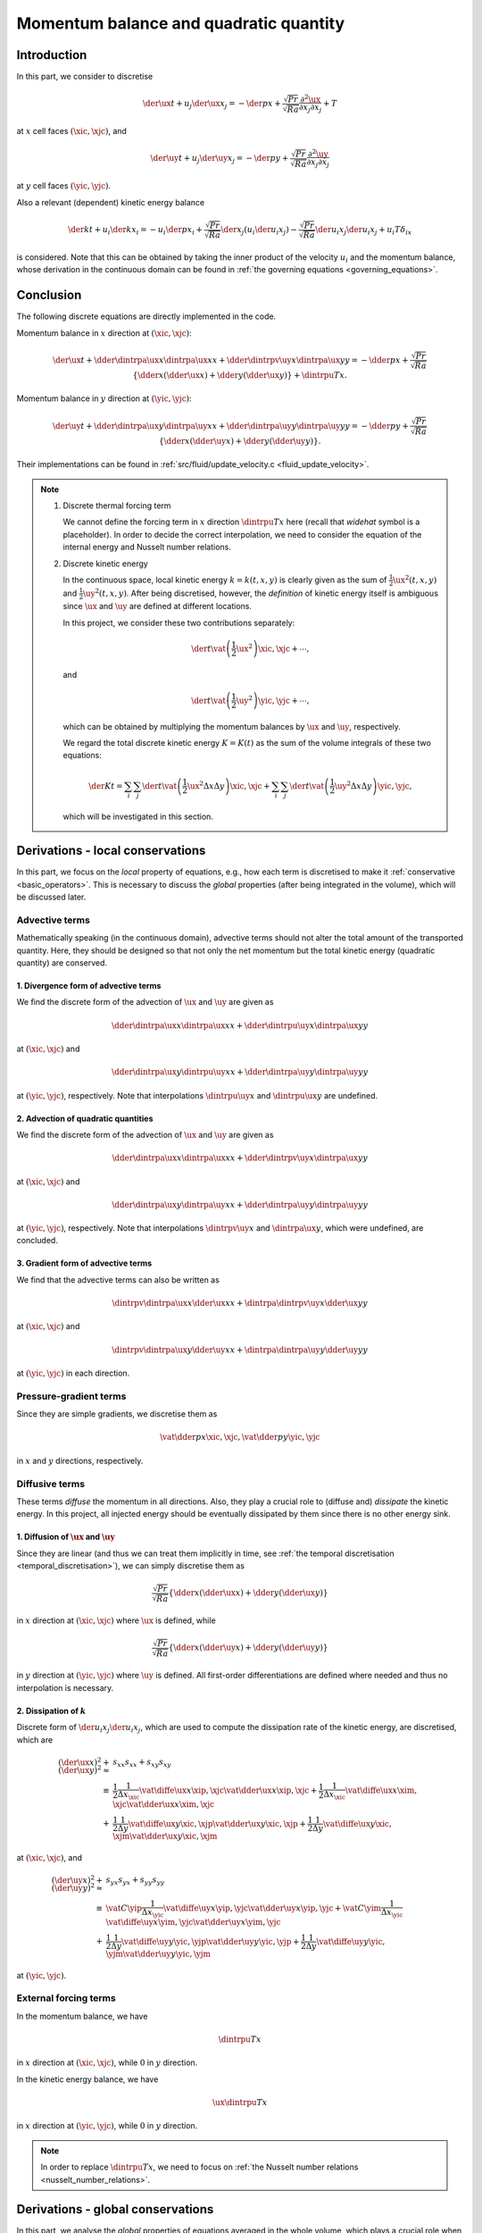 
.. _momentum_balance:

#######################################
Momentum balance and quadratic quantity
#######################################

************
Introduction
************

In this part, we consider to discretise

.. math::
   \der{\ux}{t}
   +
   u_j \der{\ux}{x_j}
   =
   -\der{p}{x}
   +
   \frac{\sqrt{Pr}}{\sqrt{Ra}} \frac{\partial^2 \ux}{\partial x_j \partial x_j}
   +
   T

at :math:`x` cell faces :math:`\left( \xic, \xjc \right)`, and

.. math::
   \der{\uy}{t}
   +
   u_j \der{\uy}{x_j}
   =
   -\der{p}{y}
   +
   \frac{\sqrt{Pr}}{\sqrt{Ra}} \frac{\partial^2 \uy}{\partial x_j \partial x_j}

at :math:`y` cell faces :math:`\left( \yic, \yjc \right)`.

Also a relevant (dependent) kinetic energy balance

.. math::
   \der{k}{t}
   +
   u_i \der{k}{x_i}
   =
   -u_i \der{p}{x_i}
   + \frac{\sqrt{Pr}}{\sqrt{Ra}} \der{}{x_j} \left( u_i \der{u_i}{x_j} \right)
   - \frac{\sqrt{Pr}}{\sqrt{Ra}} \der{u_i}{x_j} \der{u_i}{x_j}
   + u_i T \delta_{ix}

is considered.
Note that this can be obtained by taking the inner product of the velocity :math:`u_i` and the momentum balance, whose derivation in the continuous domain can be found in :ref:`the governing equations <governing_equations>`.

**********
Conclusion
**********

The following discrete equations are directly implemented in the code.

Momentum balance in :math:`x` direction at :math:`\left( \xic, \xjc \right)`:

.. math::
   \der{\ux}{t}
   +
   \dder{
      \dintrpa{\ux}{x}
      \dintrpa{\ux}{x}
   }{x}
   +
   \dder{
      \dintrpv{\uy}{x}
      \dintrpa{\ux}{y}
   }{y}
   =
   -\dder{p}{x}
   +
   \frac{\sqrt{Pr}}{\sqrt{Ra}} \left\{
      \dder{}{x} \left( \dder{\ux}{x} \right)
      +
      \dder{}{y} \left( \dder{\ux}{y} \right)
   \right\}
   +
   \dintrpu{T}{x}.

Momentum balance in :math:`y` direction at :math:`\left( \yic, \yjc \right)`:

.. math::
   \der{\uy}{t}
   +
   \dder{
      \dintrpa{\ux}{y}
      \dintrpa{\uy}{x}
   }{x}
   +
   \dder{
      \dintrpa{\uy}{y}
      \dintrpa{\uy}{y}
   }{y}
   =
   -\dder{p}{y}
   +
   \frac{\sqrt{Pr}}{\sqrt{Ra}} \left\{
      \dder{}{x} \left( \dder{\uy}{x} \right)
      +
      \dder{}{y} \left( \dder{\uy}{y} \right)
   \right\}.

Their implementations can be found in :ref:`src/fluid/update_velocity.c <fluid_update_velocity>`.

.. note::

   #. Discrete thermal forcing term

      We cannot define the forcing term in :math:`x` direction :math:`\dintrpu{T}{x}` here (recall that *widehat* symbol is a placeholder).
      In order to decide the correct interpolation, we need to consider the equation of the internal energy and Nusselt number relations.

   #. Discrete kinetic energy

      In the continuous space, local kinetic energy :math:`k = k \left( t, x, y \right)` is clearly given as the sum of :math:`\frac{1}{2} \ux^2 \left( t, x, y \right)` and :math:`\frac{1}{2} \uy^2 \left( t, x, y \right)`.
      After being discretised, however, the *definition* of kinetic energy itself is ambiguous since :math:`\ux` and :math:`\uy` are defined at different locations.

      In this project, we consider these two contributions separately:

      .. math::
         \der{}{t} \vat{
            \left( \frac{1}{2} \ux^2 \right)
         }{\xic, \xjc} + \cdots,

      and

      .. math::
         \der{}{t} \vat{
            \left( \frac{1}{2} \uy^2 \right)
         }{\yic, \yjc} + \cdots,

      which can be obtained by multiplying the momentum balances by :math:`\ux` and :math:`\uy`, respectively.

      We regard the total discrete kinetic energy :math:`K = K \left( t \right)` as the sum of the volume integrals of these two equations:

      .. math::
         \der{K}{t}
         =
         \sum_{i} \sum_{j} \der{}{t} \vat{
            \left(
               \frac{1}{2} \ux^2
               \Delta x \Delta y
            \right)
         }{\xic, \xjc}
         +
         \sum_{i} \sum_{j} \der{}{t} \vat{
            \left(
               \frac{1}{2} \uy^2
               \Delta x \Delta y
            \right)
         }{\yic, \yjc},

      which will be investigated in this section.

*********************************
Derivations - local conservations
*********************************

In this part, we focus on the *local* property of equations, e.g., how each term is discretised to make it :ref:`conservative <basic_operators>`.
This is necessary to discuss the *global* properties (after being integrated in the volume), which will be discussed later.

'''''''''''''''
Advective terms
'''''''''''''''

Mathematically speaking (in the continuous domain), advective terms should not alter the total amount of the transported quantity.
Here, they should be designed so that not only the net momentum but the total kinetic energy (quadratic quantity) are conserved.

~~~~~~~~~~~~~~~~~~~~~~~~~~~~~~~~~~~~~
1. Divergence form of advective terms
~~~~~~~~~~~~~~~~~~~~~~~~~~~~~~~~~~~~~

We find the discrete form of the advection of :math:`\ux` and :math:`\uy` are given as

.. math::
   \dder{
      \dintrpa{\ux}{x}
      \dintrpa{\ux}{x}
   }{x}
   +
   \dder{
      \dintrpu{\uy}{x}
      \dintrpa{\ux}{y}
   }{y}

at :math:`\left( \xic, \xjc \right)` and

.. math::
   \dder{
      \dintrpa{\ux}{y}
      \dintrpu{\uy}{x}
   }{x}
   +
   \dder{
      \dintrpa{\uy}{y}
      \dintrpa{\uy}{y}
   }{y}

at :math:`\left( \yic, \yjc \right)`, respectively.
Note that interpolations :math:`\dintrpu{\uy}{x}` and :math:`\dintrpu{\ux}{y}` are undefined.

.. details:: Derivations

   We first focus on the advective terms in the momentum balance

   .. math::
      u_j \der{u_i}{x_j},

   which is called as the *gradient form*.
   Obviously this is not in :ref:`a conservative form <mass_balance_and_pressure_equation>` since this is not written as :math:`\partial / \partial x_i`.
   In order to visually understand that this term really conserves momentum, we use

   .. math::
      u_j \der{u_i}{x_j}
      +
      u_i \der{u_j}{x_j}
      =
      \der{u_j u_i}{x_j}.

   Note that the second term in the left-hand-side is the incompressibility constraint weighted by :math:`\ux`.
   Thus, when the incompressibility constraint is satisfied, the advective term can be written in a conservative form, which is named as the *divergence form*.

   Since they are inherently momentum-conservative, we discretise this form instead of the gradient form, giving

   .. math::
      \dder{
         \dintrpu{\ux}{x}
         \dintrpu{\ux}{x}
      }{x}
      +
      \dder{
         \dintrpu{\uy}{x}
         \dintrpu{\ux}{y}
      }{y}

   at :math:`\left( \xic, \xjc \right)` and

   .. math::
      \dder{
         \dintrpu{\ux}{y}
         \dintrpu{\uy}{x}
      }{x}
      +
      \dder{
         \dintrpu{\uy}{y}
         \dintrpu{\uy}{y}
      }{y}

   at :math:`\left( \yic, \yjc \right)`, which are discretely-conservative.

   .. note::

      There are two possibilities to write :math:`\ux \ux`.

      #. :math:`\dintrpu{\left( \ux \right)^2}{x}`, interpolated after squared.

      #. :math:`\left( \dintrpu{\ux}{x} \right)^2 = \dintrpu{\ux}{x} \dintrpu{\ux}{x}`, squared after interpolated.

      We take the second option since it is consistent with the other direction :math:`\dintrpu{\uy}{x} \dintrpu{\ux}{y}`.

   Placeholders :math:`\dintrpu{q}{x}` and :math:`\dintrpu{q}{y}` can be partially replaced by arithmetic averages :math:`\dintrpa{q}{x}` and :math:`\dintrpa{q}{y}` since cell center locates in the middle of the surrounding two cell faces.
   This partially reveals the advective terms

   .. math::
      \dder{
         \dintrpa{\ux}{x}
         \dintrpa{\ux}{x}
      }{x}
      +
      \dder{
         \dintrpu{\uy}{x}
         \dintrpa{\ux}{y}
      }{y}

   at :math:`\left( \xic, \xjc \right)` and

   .. math::
      \dder{
         \dintrpa{\ux}{y}
         \dintrpu{\uy}{x}
      }{x}
      +
      \dder{
         \dintrpa{\uy}{y}
         \dintrpa{\uy}{y}
      }{y}

   at :math:`\left( \yic, \yjc \right)`.

   As can be seen, two unknown interpolations are remained, which will be resolved by investigating the conservation property of the discrete kinetic energy (quadratic quantities) in the next section.

~~~~~~~~~~~~~~~~~~~~~~~~~~~~~~~~~~~~
2. Advection of quadratic quantities
~~~~~~~~~~~~~~~~~~~~~~~~~~~~~~~~~~~~

We find the discrete form of the advection of :math:`\ux` and :math:`\uy` are given as

.. math::
   \dder{
      \dintrpa{\ux}{x}
      \dintrpa{\ux}{x}
   }{x}
   +
   \dder{
      \dintrpv{\uy}{x}
      \dintrpa{\ux}{y}
   }{y}

at :math:`\left( \xic, \xjc \right)` and

.. math::
   \dder{
      \dintrpa{\ux}{y}
      \dintrpa{\uy}{x}
   }{x}
   +
   \dder{
      \dintrpa{\uy}{y}
      \dintrpa{\uy}{y}
   }{y}

at :math:`\left( \yic, \yjc \right)`, respectively.
Note that interpolations :math:`\dintrpv{\uy}{x}` and :math:`\dintrpa{\ux}{y}`, which were undefined, are concluded.

.. details:: Derivations

   In the continuous domain, the advection of kinetic energy is obtained by taking the inner product of the velocity and the momentum advection.
   Here we consider the counterpart in the discrete domain.

   In :math:`x` direction, at :math:`\left( \xic, \xjc \right)` where :math:`\ux` is defined, we have

   .. math::
      \ux \left(
         \dder{
            \dintrpa{\ux}{x}
            \dintrpa{\ux}{x}
         }{x}
         +
         \dder{
            \dintrpu{\uy}{x}
            \dintrpa{\ux}{y}
         }{y}
      \right).

   The first term leads

   .. math::
      & \vat{\ux}{\xic, \xjc}
      \frac{
         \vat{
            \dintrpa{\ux}{x}
         }{\xip, \xjc}
         \frac{
            \vat{\ux}{\xipp, \xjc}
            +
            \vat{\ux}{\xic , \xjc}
         }{2}
         -
         \vat{
            \dintrpa{\ux}{x}
         }{\xim, \xjc}
         \frac{
            \vat{\ux}{\xic , \xjc}
            +
            \vat{\ux}{\ximm, \xjc}
         }{2}
      }{\Delta x_{\xic}} \\
      & =
      \frac{
         \vat{
            \dintrpa{\ux}{x}
         }{\xip, \xjc}
         \frac{
            \vat{\ux}{\xipp, \xjc}
            \vat{\ux}{\xic,  \xjc}
         }{2}
         -
         \vat{
            \dintrpa{\ux}{x}
         }{\xim, \xjc}
         \frac{
            \vat{\ux}{\xic,  \xjc}
            \vat{\ux}{\ximm, \xjc}
         }{2}
      }{\Delta x_{\xic}}
      +
      \frac{
         \vat{\ux^2}{\xic, \xjc}
      }{2}
      \frac{
         \vat{
            \dintrpa{\ux}{x}
         }{\xip, \xjc}
         -
         \vat{
            \dintrpa{\ux}{x}
         }{\xim, \xjc}
      }{\Delta x_{\xic}} \\
      & = \dder{
         \dintrpa{\ux}{x}
         q_{xx}
      }{x}
      +
      \frac{
         \vat{\ux^2}{\xic, \xjc}
      }{2}
      \frac{
         \vat{
            \dintrpa{\ux}{x}
         }{\xip, \xjc}
         -
         \vat{
            \dintrpa{\ux}{x}
         }{\xim, \xjc}
      }{\Delta x_{\xic}},

   while the second term leads

   .. math::
      & \vat{\ux}{\xic, \xjc}
      \frac{
         \vat{
            \dintrpu{\uy}{x}
         }{\xic, \xjp}
         \frac{
            \vat{\ux}{\xic, \xjpp}
            +
            \vat{\ux}{\xic, \xjc }
         }{2}
         -
         \vat{
            \dintrpu{\uy}{x}
         }{\xic, \xjm}
         \frac{
            \vat{\ux}{\xic, \xjc }
            +
            \vat{\ux}{\xic, \xjmm}
         }{2}
      }{\Delta y} \\
      & =
      \frac{
         \vat{
            \dintrpu{\uy}{x}
         }{\xic, \xjp}
         \frac{
            \vat{\uy}{\xic, \xjpp}
            \vat{\uy}{\xic, \xjc }
         }{2}
         -
         \vat{
            \dintrpu{\uy}{x}
         }{\xic, \xjm}
         \frac{
            \vat{\uy}{\xic, \xjc }
            \vat{\uy}{\xic, \xjmm}
         }{2}
      }{\Delta y}
      +
      \frac{
         \vat{\ux^2}{\xic, \xjc}
      }{2}
      \frac{
         \vat{
            \dintrpu{\uy}{x}
         }{\xic, \xjp}
         -
         \vat{
            \dintrpu{\uy}{x}
         }{\xic, \xjm}
      }{\Delta y} \\
      & =
      \dder{
         \dintrpu{\uy}{x}
         q_{xy}
      }{y}
      +
      \frac{
         \vat{\ux^2}{\xic, \xjc}
      }{2}
      \frac{
         \vat{
            \dintrpu{\uy}{x}
         }{\xic, \xjp}
         -
         \vat{
            \dintrpu{\uy}{x}
         }{\xic, \xjm}
      }{\Delta y},

   where :math:`q_{xx}` and :math:`q_{xy}` are quadratic quantities defined as

   .. math::
      \vat{q_{xx}}{\xip, \xjc}
      & \equiv
      \frac{1}{2}
      \vat{\ux}{\xipp, \xjc}
      \vat{\ux}{\xic,  \xjc}, \\
      \vat{q_{xy}}{\xic, \xjp}
      & \equiv
      \frac{1}{2}
      \vat{\ux}{\xic, \xjpp}
      \vat{\ux}{\xic, \xjc }.

   We request the volume integral of the summation of these two terms is conserved.
   The first terms are in conservative forms and thus they satisfy the requirement.
   The residual leads

   .. math::
      \frac{
         \vat{\ux^2}{\xic, \xjc}
      }{2}
      \left(
         \frac{
            \vat{
               \dintrpa{\ux}{x}
            }{\xip, \xjc}
            -
            \vat{
               \dintrpa{\ux}{x}
            }{\xim, \xjc}
         }{\Delta x_{\xic}}
         +
         \frac{
            \vat{
               \dintrpu{\uy}{x}
            }{\xic, \xjp}
            -
            \vat{
               \dintrpu{\uy}{x}
            }{\xic, \xjm}
         }{\Delta y}
      \right),

   which should vanish.

   The first term inside parenthesis can be written as

   .. math::
      \frac{\Delta x_{\xip}}{2 \Delta x_{\xic}} \vat{\dder{\ux}{x}}{\xip, \xjc}
      +
      \frac{\Delta x_{\xim}}{2 \Delta x_{\xic}} \vat{\dder{\ux}{x}}{\xim, \xjc}.

   Although the explicit forms of :math:`\vat{\dintrpu{\uy}{x}}{\xic, \xjp}` and :math:`\vat{\dintrpu{\uy}{x}}{\xic, \xjm}` are unknown, they should be written as linear combinations:

   .. math::
      \vat{\dintrpu{\uy}{x}}{\xic, \cdots}
      =
      \vat{C}{\xip} \vat{\uy}{\xip, \cdots}
      +
      \vat{C}{\xim} \vat{\uy}{\xim, \cdots}.

   By using this relation, the second term inside parenthesis can be written as

   .. math::
      \vat{C}{\xip} \vat{\dder{\uy}{y}}{\xip, \xjc}
      +
      \vat{C}{\xim} \vat{\dder{\uy}{y}}{\xim, \xjc}.

   Thus, we notice

   .. math::
      \vat{C}{\xip}
      & =
      \frac{\Delta x_{\xip}}{2 \Delta x_{\xic}}, \\
      \vat{C}{\xim}
      & =
      \frac{\Delta x_{\xim}}{2 \Delta x_{\xic}},

   with which the term inside the parenthesis vanishes thanks to the incompressibility constraint.

   Similarly, in :math:`y` direction at :math:`\left( \yic, \yjc \right)` where :math:`\uy` is defined, we have

   .. math::
      \uy \left(
         \dder{
            \dintrpa{\ux}{y}
            \dintrpu{\uy}{x}
         }{x}
         +
         \dder{
            \dintrpa{\uy}{y}
            \dintrpa{\uy}{y}
         }{y}
      \right).

   The second term is simply

   .. math::
      \dder{\dintrpa{\uy}{y} q_{yy}}{y}
      +
      \frac{
         \vat{\uy^2}{\yic, \yjc}
      }{2}
      \frac{1}{2} \left(
         \vat{\dder{\uy}{y}}{\yic, \yjp}
         -
         \vat{\dder{\uy}{y}}{\yic, \yjm}
      \right),

   where :math:`q_{yy}` is the quadratic quantity defined as

   .. math::
      \vat{q_{yy}}{\yic, \yjp}
      \equiv
      \frac{1}{2}
      \vat{\uy}{\yic, \yjpp}
      \vat{\uy}{\yic, \yjc }.

   Regarding the first term, we let the coefficients of unknown interpolations as

   .. math::
      \vat{
         \dintrpu{\uy}{x}
      }{\yim, \yjc}
      & \equiv
      \vat{c^-}{\yimm} \vat{\uy}{\yimm}
      +
      \vat{c^-}{\yic } \vat{\uy}{\yic }, \\
      \vat{
         \dintrpu{\uy}{x}
      }{\yip, \yjc}
      & \equiv
      \vat{c^+}{\yic } \vat{\uy}{\yic }
      +
      \vat{c^+}{\yipp} \vat{\uy}{\yipp},

   giving

   .. math::
      \color{blue}{\vat{\uy}{\yic, \yjc}}
      \frac{
         \vat{
            \dintrpa{\ux}{y}
         }{\yip, \yjc}
         \left(
            \color{blue}{
            \vat{c^+}{\yipp} \vat{\uy}{\yipp, \yjc}
            }
            +
            \vat{c^+}{\yic } \vat{\uy}{\yic , \yjc}
         \right)
         -
         \vat{
            \dintrpa{\ux}{y}
         }{\yim, \yjc}
         \left(
            \vat{c^-}{\yic } \vat{\uy}{\yic , \yjc}
            +
            \color{blue}{
            \vat{c^-}{\yimm} \vat{\uy}{\yimm, \yjc}
            }
         \right)
      }{\Delta x_{\yic}}.

   We notice two constraints to determine coefficients.

   #. Quadratic quantity

      We use terms coloured in blue to define quadratic quantity, which request the coefficients :math:`\vat{c^+}{\yipp}` and :math:`\vat{c^-}{\yimm}` to be :math:`1/2`, so that

      .. math::
         \vat{q_{yx}}{\yip, \yjc}
         \equiv
         \frac{1}{2}
         \vat{\uy}{\yipp, \yjc}
         \vat{\uy}{\yic,  \yjc}

      can be defined and we are able to write the bluish terms in a conservative form

      .. math::
         \dder{
            \dintrpa{\ux}{y}
            q_{yx}
         }{x}.

   #. Residual

      The remained term yields

      .. math::
         \vat{\uy^2}{\yic, \yjc}
         \frac{
            \vat{c^+}{\yic}
            \vat{
               \dintrpa{\ux}{y}
            }{\yip, \yjc}
            -
            \vat{c^-}{\yic}
            \vat{
               \dintrpa{\ux}{y}
            }{\yim, \yjc}
         }{\Delta x_{\yic}}.

      In order to make them canceled out with the other residual, we notice the coefficients must be :math:`1/2` again.

   Thus, we notice that arithmetic averages :math:`\dintrpa{q}{x}` should be used for the unknown interpolations existing in the :math:`y` momentum advection.

   Finally, we can conclude the explicit forms of the advective terms in divergence form as

   .. math::
      \der{
         \ux
         \ux
      }{x}
      +
      \der{
         \uy
         \ux
      }{y}
      & =
      \color{red}{
         \dder{
            \dintrpa{\ux}{x}
            \dintrpa{\ux}{x}
         }{x}
         +
         \dder{
            \dintrpv{\uy}{x}
            \dintrpa{\ux}{y}
         }{y}
      }, \\
      \der{
         \ux
         \uy
      }{x}
      +
      \der{
         \uy
         \uy
      }{y}
      & =
      \color{red}{
         \dder{
            \dintrpa{\ux}{y}
            \dintrpa{\uy}{x}
         }{x}
         +
         \dder{
            \dintrpa{\uy}{y}
            \dintrpa{\uy}{y}
         }{y}
      }.

~~~~~~~~~~~~~~~~~~~~~~~~~~~~~~~~~~~
3. Gradient form of advective terms
~~~~~~~~~~~~~~~~~~~~~~~~~~~~~~~~~~~

We find that the advective terms can also be written as

.. math::
   \dintrpv{
      \dintrpa{\ux}{x} \dder{\ux}{x}
   }{x}
   +
   \dintrpa{
      \dintrpv{\uy}{x}
      \dder{\ux}{y}
   }{y}

at :math:`\left( \xic, \xjc \right)` and

.. math::
   \dintrpv{
      \dintrpa{\ux}{y} \dder{\uy}{x}
   }{x}
   +
   \dintrpa{
      \dintrpa{\uy}{y}
      \dder{\uy}{y}
   }{y}

at :math:`\left( \yic, \yjc \right)` in each direction.

.. details:: Derivations

   #. Advection of :math:`\ux`

      The gradient form

      .. math::
         \ux \dder{\ux}{x}
         +
         \uy \dder{\ux}{y}

      is defined at :math:`x` cell face :math:`\left( \xic, \xjc \right)` and  is written as

      .. math::
         \dder{\ux \ux}{x}
         +
         \dder{\uy \ux}{y}
         -
         \ux \left(
            \dder{\ux}{x}
            +
            \dder{\uy}{y}
         \right)

      i.e.,

      .. math::
         \left( \text{divergence form} \right) - \ux \left( \text{incompressibility constraint} \right).

      Since the incompressibility constraint is defined at cell center, we need to interpolate them to the cell face in-between:

      .. math::
         \vat{
            \dder{u_i}{x_i}
         }{\xic, \xjc}
         =
         \vat{
            \dintrpu{
               \dder{u_i}{x_i}
            }{x}
         }{\xic, \xjc}.

      .. note::

         The pre-factor :math:`\vat{\ux}{\xic,\xjc}` in front of the incompressibility constraint is controversial since there are mainly two possibilities:

         #. Use local value at :math:`\left( \xic, \xjc \right)`

            .. math::
               \vat{
                  \left(
                     \ux
                     \dintrpu{
                        \dder{u_i}{x_i}
                     }{x}
                  \right)
               }{\xic, \xjc}

         #. Interpolate as well as the incompressibility constraint

            .. math::
               \vat{
                  \dintrpu{
                     \left(
                        \dintrpa{\ux}{x}
                        \dder{u_i}{x_i}
                     \right)
                  }{x}
               }{\xic, \xjc}

         To answer this question, we focus on the :math:`y` component :math:`\uy \der{\ux}{y}`.
         As shown in the divergence form, three :math:`\ux` are involved: :math:`\vat{\ux}{\xic,\xjp}`, :math:`\vat{\ux}{\xic,\xjc}`, and :math:`\vat{\ux}{\xic,\xjm}`, which are on the same :math:`x` cell face.
         If we adopt the second option, two additional :math:`\ux` components located at different :math:`x` cell faces are involved.
         This is obviously inconsistent, because the divergence and gradient forms, which are essentially identical, contain different :math:`\ux` information.

         Thus we should adopt the first option.

      In order to go further, we let

      .. math::
         \vat{\dintrpu{q}{x}}{\xic}
         =
         \vat{C}{\xip} \vat{q}{\xip}
         +
         \vat{C}{\xim} \vat{q}{\xim}.

      Since they are linear operation, interpolations and differentiations should be interchangeable, i.e.,

      .. math::
         \dintrpu{
            \dder{\ux}{x}
         }{x}
         =
         \dder{
            \dintrpu{\ux}{x}
         }{x},
         \dintrpu{
            \dder{\uy}{y}
         }{x}
         =
         \dder{
            \dintrpu{\uy}{x}
         }{y}.

      .. note::
         We replace :math:`\dintrpu{q}{x}` by :math:`\dintrpa{q}{x}` since the interpolation is shifted to cell centers.

      The second relation is obvious since operations in :math:`x` and :math:`y` directions are independent.

      In order to satisfy the first relation, :math:`\vat{C}{\xip}` and :math:`\vat{C}{\xim}` should be properly determined.
      The interpolation of differentiations leads

      .. math::
         \vat{
            \dintrpu{
               \dder{\ux}{x}
            }{x}
         }{\xic, \xjc}
         & =
         \vat{C}{\xip} \vat{\dder{\ux}{x}}{\xip, \xjc}
         +
         \vat{C}{\xim} \vat{\dder{\ux}{x}}{\xim, \xjc} \\
         & =
         \vat{C}{\xip} \frac{
            \vat{\ux}{\xipp, \xjc}
            -
            \vat{\ux}{\xic,  \xjc}
         }{\Delta x_{\xip}}
         +
         \vat{C}{\xim} \frac{
            \vat{\ux}{\xic,  \xjc}
            -
            \vat{\ux}{\ximm, \xjc}
         }{\Delta x_{\xim}},

      while the differentiation of interpolations leads

      .. math::
         \vat{
            \dder{
               \dintrpu{\ux}{x}
            }{x}
         }{\xic, \xjc}
         & =
         \frac{
            \vat{\dintrpu{\ux}{x}}{\xip, \xjc}
            -
            \vat{\dintrpu{\ux}{x}}{\xim, \xjc}
         }{\Delta x_{\xic}} \\
         & =
         \frac{
            \vat{\dintrpa{\ux}{x}}{\xip, \xjc}
            -
            \vat{\dintrpa{\ux}{x}}{\xim, \xjc}
         }{\Delta x_{\xic}} \\
         & =
         \frac{
            \frac{
               \vat{\ux}{\xipp, \xjc}
               +
               \vat{\ux}{\xic,  \xjc}
            }{2}
            -
            \frac{
               \vat{\ux}{\xic,  \xjc}
               +
               \vat{\ux}{\ximm, \xjc}
            }{2}
         }{\Delta x_{\xic}}.

      By comparing these two equations, we notice

      .. math::
         \vat{C}{\xip}
         & =
         \frac{\Delta x_{\xip}}{2 \Delta x_{\xic}}, \\
         \vat{C}{\xim}
         & =
         \frac{\Delta x_{\xim}}{2 \Delta x_{\xic}},

      which is nothing else but :math:`\dintrpv{q}{x}`.

      Thus the gradient form leads,

      .. math::
         \ux \dder{\ux}{x}
         & =
         \dder{\ux \ux}{x}
         -
         \ux \dder{\ux}{x} \\
         & =
         \dder{
            \dintrpa{\ux}{x}
            \dintrpa{\ux}{x}
         }{x}
         -
         \ux \dintrpv{
            \dder{\ux}{x}
         }{x} \\
         & =
         \dder{
            \dintrpa{\ux}{x}
            \dintrpa{\ux}{x}
         }{x}
         -
         \ux \dder{
            \dintrpa{\ux}{x}
         }{x} \\
         & =
         \frac{
            \vat{\left(
               \dintrpa{\ux}{x}
               \dintrpa{\ux}{x}
            \right)}{\xip, \xjc}
            -
            \vat{\left(
               \dintrpa{\ux}{x}
               \dintrpa{\ux}{x}
            \right)}{\xim, \xjc}
         }{\Delta x_{\xic}}
         -
         \vat{\ux}{\xic, \xjc}
         \frac{
            \vat{\dintrpa{\ux}{x}}{\xip, \xjc}
            -
            \vat{\dintrpa{\ux}{x}}{\xim, \xjc}
         }{\Delta x_{\xic}} \\
         & =
         \vat{\dintrpa{\ux}{x}}{\xip, \xjc}
         \frac{
            \vat{\dintrpa{\ux}{x}}{\xip, \xjc}
            -
            \vat{\ux}{\xic, \xjc}
         }{\Delta x_{\xic}}
         -
         \vat{\dintrpa{\ux}{x}}{\xim, \xjc}
         \frac{
            \vat{\dintrpa{\ux}{x}}{\xim, \xjc}
            -
            \vat{\ux}{\xic, \xjc}
         }{\Delta x_{\xic}} \\
         & =
         \vat{\dintrpa{\ux}{x}}{\xip, \xjc}
         \frac{1}{\Delta x_{\xic}} \frac{
            \vat{\diffe{\ux}{x}}{\xip, \xjc}
         }{2}
         +
         \vat{\dintrpa{\ux}{x}}{\xim, \xjc}
         \frac{1}{\Delta x_{\xic}} \frac{
            \vat{\diffe{\ux}{x}}{\xim, \xjc}
         }{2} \\
         & =
         \frac{\Delta x_{\xip}}{2 \Delta x_{\xic}}
         \vat{\left( \dintrpa{\ux}{x} \dder{\ux}{x} \right)}{\xip, \xjc}
         +
         \frac{\Delta x_{\xim}}{2 \Delta x_{\xic}}
         \vat{\left( \dintrpa{\ux}{x} \dder{\ux}{x} \right)}{\xim, \xjc} \\
         & =
         \vat{C}{\xip}
         \vat{\left( \dintrpa{\ux}{x} \dder{\ux}{x} \right)}{\xip, \xjc}
         +
         \vat{C}{\xim}
         \vat{\left( \dintrpa{\ux}{x} \dder{\ux}{x} \right)}{\xim, \xjc} \\
         & =
         \color{red}{
            \vat{
               \dintrpv{
                  \dintrpa{\ux}{x} \dder{\ux}{x}
               }{x}
            }{\xic, \xjc}
         }

      and

      .. math::
         \uy \dder{\ux}{x}
         & =
         \dder{\uy \ux}{x}
         -
         \uy \dder{\ux}{x} \\
         & =
         \dder{
            \dintrpv{\uy}{x}
            \dintrpa{\ux}{y}
         }{y}
         -
         \ux \dintrpv{
            \dder{\uy}{y}
         }{x} \\
         & =
         \dder{
            \dintrpv{\uy}{x}
            \dintrpa{\ux}{y}
         }{y}
         -
         \ux \dder{
            \dintrpv{\uy}{x}
         }{y} \\
         & =
         \frac{
            \vat{
               \left(
                  \dintrpv{\uy}{x}
                  \dintrpa{\ux}{y}
               \right)
            }{\xic, \xjp}
            -
            \vat{
               \left(
                  \dintrpv{\uy}{x}
                  \dintrpa{\ux}{y}
               \right)
            }{\xic, \xjm}
         }{\Delta y}
         -
         \vat{
            \ux
         }{\xic, \xjc}
         \frac{
            \vat{
               \dintrpv{\uy}{x}
            }{\xic, \xjp}
            -
            \vat{
               \dintrpv{\uy}{x}
            }{\xic, \xjm}
         }{\Delta y} \\
         & =
         \vat{\dintrpv{\uy}{x}}{\xic, \xjp}
         \frac{
            \vat{\dintrpa{\ux}{y}}{\xic, \xjp}
            -
            \vat{\ux}{\xic, \xjc}
         }{\Delta y}
         -
         \vat{\dintrpv{\uy}{x}}{\xic, \xjm}
         \frac{
            \vat{\dintrpa{\ux}{y}}{\xic, \xjm}
            -
            \vat{\ux}{\xic, \xjc}
         }{\Delta y} \\
         & =
         \frac{1}{2}
         \vat{
            \left(
               \dintrpv{\uy}{x}
               \dder{\ux}{y}
            \right)
         }{\xic, \xjp}
         +
         \frac{1}{2} \vat{
            \left(
               \dintrpv{\uy}{x}
               \dder{\ux}{y}
            \right)
         }{\xic, \xjm} \\
         & =
         \color{red}{
            \vat{
               \dintrpa{
                  \dintrpv{\uy}{x}
                  \dder{\ux}{y}
               }{y}
            }{\xic, \xjc}
         }.

   #. Advection of :math:`\uy`

      The gradient form

      .. math::
         \ux \dder{\uy}{x}
         +
         \uy \dder{\uy}{y}

      is defined at :math:`y` cell face :math:`\left( \yic, \yjc \right)` and  is written as

      .. math::
         \dder{\ux \uy}{x}
         +
         \dder{\uy \uy}{y}
         -
         \uy \left(
            \dder{\ux}{x}
            +
            \dder{\uy}{y}
         \right)

      i.e.,

      .. math::
         \left( \text{divergence form} \right) - \uy \left( \text{incompressibility constraint} \right).

      Since the incompressibility constraint is defined at cell center, we need to interpolate them to the cell face in-between:

      .. math::
         \vat{
            \dder{u_i}{x_i}
         }{\yic, \yjc}
         =
         \vat{
            \dintrpa{
               \dder{u_i}{x_i}
            }{y}
         }{\yic, \yjc}.

      Thus,

      .. math::
         \ux \dder{\uy}{x}
         & =
         \dder{\ux \uy}{x}
         -
         \uy \dder{\ux}{x} \\
         & =
         \dder{
            \dintrpa{\ux}{y}
            \dintrpa{\uy}{x}
         }{x}
         -
         \uy \dintrpa{
            \dder{\ux}{x}
         }{y} \\
         & =
         \dder{
            \dintrpa{\ux}{y}
            \dintrpa{\uy}{x}
         }{x}
         -
         \uy \dder{
            \dintrpa{\ux}{y}
         }{x} \\
         & =
         \frac{
            \vat{\left(
               \dintrpa{\ux}{y}
               \dintrpa{\uy}{x}
            \right)}{\yip, \yjc}
            -
            \vat{\left(
               \dintrpa{\ux}{y}
               \dintrpa{\uy}{x}
            \right)}{\yim, \yjc}
         }{\Delta x_{\yic}}
         -
         \vat{\uy}{\yic, \yjc}
         \frac{
            \vat{\dintrpa{\ux}{y}}{\yip, \yjc}
            -
            \vat{\dintrpa{\ux}{y}}{\yim, \yjc}
         }{\Delta x_{\yic}} \\
         & =
         \vat{\dintrpa{\ux}{y}}{\yip, \yjc}
         \frac{
            \vat{\dintrpa{\uy}{x}}{\yip, \yjc}
            -
            \vat{\uy}{\yic, \yjc}
         }{\Delta x_{\yic}}
         -
         \vat{\dintrpa{\ux}{y}}{\yim, \yjc}
         \frac{
            \vat{\dintrpa{\uy}{x}}{\yim, \yjc}
            -
            \vat{\uy}{\yic, \yjc}
         }{\Delta x_{\yic}} \\
         & =
         \vat{\dintrpa{\ux}{y}}{\yip, \yjc}
         \frac{1}{\Delta x_{\yic}} \frac{
            \vat{\diffe{\uy}{x}}{\yip, \yjc}
         }{2}
         +
         \vat{\dintrpa{\ux}{y}}{\yim, \yjc}
         \frac{1}{\Delta x_{\yic}} \frac{
            \vat{\diffe{\uy}{x}}{\yim, \yjc}
         }{2} \\
         & =
         \frac{\Delta x_{\yip}}{2 \Delta x_{\yic}}
         \vat{\left( \dintrpa{\ux}{y} \dder{\uy}{x} \right)}{\yip, \yjc}
         +
         \frac{\Delta x_{\yim}}{2 \Delta x_{\yic}}
         \vat{\left( \dintrpa{\ux}{y} \dder{\uy}{x} \right)}{\yim, \yjc} \\
         & =
         \vat{C}{\yip}
         \vat{\left( \dintrpa{\ux}{y} \dder{\uy}{x} \right)}{\yip, \yjc}
         +
         \vat{C}{\yim}
         \vat{\left( \dintrpa{\ux}{y} \dder{\uy}{x} \right)}{\yim, \yjc} \\
         & =
         \color{red}{
            \vat{
               \dintrpv{
                  \dintrpa{\ux}{y} \dder{\uy}{x}
               }{x}
            }{\yic, \yjc}
         }

      and

      .. math::
         \uy \dder{\uy}{y}
         & =
         \dder{\uy \uy}{y}
         -
         \uy \dder{\uy}{y} \\
         & =
         \dder{
            \dintrpa{\uy}{y}
            \dintrpa{\uy}{y}
         }{y}
         -
         \uy \dintrpa{
            \dder{\uy}{y}
         }{y} \\
         & =
         \dder{
            \dintrpa{\uy}{y}
            \dintrpa{\uy}{y}
         }{y}
         -
         \uy \dder{
            \dintrpa{\uy}{y}
         }{y} \\
         & =
         \frac{
            \vat{
               \left(
                  \dintrpa{\uy}{y}
                  \dintrpa{\uy}{y}
               \right)
            }{\yic, \yjp}
            -
            \vat{
               \left(
                  \dintrpa{\uy}{y}
                  \dintrpa{\uy}{y}
               \right)
            }{\yic, \yjm}
         }{\Delta y}
         -
         \vat{
            \uy
         }{\yic, \yjc}
         \frac{
            \vat{
               \dintrpa{\uy}{y}
            }{\yic, \yjp}
            -
            \vat{
               \dintrpa{\uy}{y}
            }{\yic, \yjm}
         }{\Delta y} \\
         & =
         \vat{\dintrpa{\uy}{y}}{\yic, \yjp}
         \frac{
            \vat{\dintrpa{\uy}{y}}{\yic, \yjp}
            -
            \vat{\uy}{\yic, \yjc}
         }{\Delta y}
         -
         \vat{\dintrpa{\uy}{y}}{\yic, \yjm}
         \frac{
            \vat{\dintrpa{\uy}{y}}{\yic, \yjm}
            -
            \vat{\uy}{\yic, \yjc}
         }{\Delta y} \\
         & =
         \frac{1}{2} \vat{
            \left(
               \dintrpa{\uy}{y}
               \dder{\uy}{y}
            \right)
         }{\yic, \yjp}
         +
         \frac{1}{2} \vat{
            \left(
               \dintrpa{\uy}{y}
               \dder{\uy}{y}
            \right)
         }{\yic, \yjm} \\
         & =
         \color{red}{
            \vat{
               \dintrpa{
                  \dintrpa{\uy}{y}
                  \dder{\uy}{y}
               }{y}
            }{\yic, \yjc}
         }.

'''''''''''''''''''''''
Pressure-gradient terms
'''''''''''''''''''''''

Since they are simple gradients, we discretise them as

.. math::
   \vat{\dder{p}{x}}{\xic, \xjc},
   \vat{\dder{p}{y}}{\yic, \yjc}

in :math:`x` and :math:`y` directions, respectively.

'''''''''''''''
Diffusive terms
'''''''''''''''

These terms *diffuse* the momentum in all directions.
Also, they play a crucial role to (diffuse and) *dissipate* the kinetic energy.
In this project, all injected energy should be eventually dissipated by them since there is no other energy sink.

~~~~~~~~~~~~~~~~~~~~~~~~~~~~~~~~~~~~~~~~~~~
1. Diffusion of :math:`\ux` and :math:`\uy`
~~~~~~~~~~~~~~~~~~~~~~~~~~~~~~~~~~~~~~~~~~~

Since they are linear (and thus we can treat them implicitly in time, see :ref:`the temporal discretisation <temporal_discretisation>`), we can simply discretise them as

.. math::
   \frac{\sqrt{Pr}}{\sqrt{Ra}} \left\{
      \dder{}{x} \left( \dder{\ux}{x} \right)
      +
      \dder{}{y} \left( \dder{\ux}{y} \right)
   \right\}

in :math:`x` direction at :math:`\left( \xic, \xjc \right)` where :math:`\ux` is defined, while

.. math::
   \frac{\sqrt{Pr}}{\sqrt{Ra}} \left\{
      \dder{}{x} \left( \dder{\uy}{x} \right)
      +
      \dder{}{y} \left( \dder{\uy}{y} \right)
   \right\}

in :math:`y` direction at :math:`\left( \yic, \yjc \right)` where :math:`\uy` is defined.
All first-order differentiations are defined where needed and thus no interpolation is necessary.

~~~~~~~~~~~~~~~~~~~~~~~~~~~
2. Dissipation of :math:`k`
~~~~~~~~~~~~~~~~~~~~~~~~~~~

Discrete form of :math:`\der{u_i}{x_j} \der{u_i}{x_j}`, which are used to compute the dissipation rate of the kinetic energy, are discretised, which are

.. math::
   \left( \der{\ux}{x} \right)^2
   +
   \left( \der{\ux}{y} \right)^2
   \approx &
   s_{xx} s_{xx}
   +
   s_{xy} s_{xy} \\
   \equiv &
   \frac{1}{2}
   \frac{1}{\Delta x_{\xic}}
   \vat{
      \diffe{\ux}{x}
   }{\xip, \xjc}
   \vat{
      \dder{\ux}{x}
   }{\xip, \xjc}
   +
   \frac{1}{2}
   \frac{1}{\Delta x_{\xic}}
   \vat{
      \diffe{\ux}{x}
   }{\xim, \xjc}
   \vat{
      \dder{\ux}{x}
   }{\xim, \xjc} \\
   + &
   \frac{1}{2}
   \frac{1}{\Delta y}
   \vat{
      \diffe{\ux}{y}
   }{\xic, \xjp}
   \vat{
      \dder{\ux}{y}
   }{\xic, \xjp}
   +
   \frac{1}{2}
   \frac{1}{\Delta y}
   \vat{
      \diffe{\ux}{y}
   }{\xic, \xjm}
   \vat{
      \dder{\ux}{y}
   }{\xic, \xjm}

at :math:`\left( \xic, \xjc \right)`, and

.. math::
   \left( \der{\uy}{x} \right)^2
   +
   \left( \der{\uy}{y} \right)^2
   \approx &
   s_{yx} s_{yx}
   +
   s_{yy} s_{yy} \\
   \equiv &
   \vat{C}{\yip}
   \frac{1}{\Delta x_{\yic}}
   \vat{
      \diffe{\uy}{x}
   }{\yip, \yjc}
   \vat{
      \dder{\uy}{x}
   }{\yip, \yjc}
   +
   \vat{C}{\yim}
   \frac{1}{\Delta x_{\yic}}
   \vat{
      \diffe{\uy}{x}
   }{\yim, \yjc}
   \vat{
      \dder{\uy}{x}
   }{\yim, \yjc} \\
   + &
   \frac{1}{2}
   \frac{1}{\Delta y}
   \vat{
      \diffe{\uy}{y}
   }{\yic, \yjp}
   \vat{
      \dder{\uy}{y}
   }{\yic, \yjp}
   +
   \frac{1}{2}
   \frac{1}{\Delta y}
   \vat{
      \diffe{\uy}{y}
   }{\yic, \yjm}
   \vat{
      \dder{\uy}{y}
   }{\yic, \yjm}

at :math:`\left( \yic, \yjc \right)`.

.. details:: Derivations

   In :ref:`the governing equations <governing_equations>` (for continuous domain), we took the inner product of :math:`u_i` and the momentum balance to derive the relation of the diffusion and dissipation of :math:`k`:

   .. math::
      u_i \der{}{x_j} \left( \der{u_i}{x_j} \right)
      =
      \der{}{x_j} \left( u_i \der{u_i}{x_j} \right)
      -
      \der{u_i}{x_j} \der{u_i}{x_j},

   where pre-factors :math:`\sqrt{Pr} / \sqrt{Ra}` are dropped for convenience.
   Here we consider the counterpart in the discrete space.

   First, we focus on the contribution of the momentum in :math:`x` direction.
   At :math:`\left( \xic, \xjc \right)`, the left-hand-side is

   .. math::
      \ux
      \left\{
         \dder{}{x} \left( \dder{\ux}{x} \right)
         +
         \dder{}{y} \left( \dder{\ux}{y} \right)
      \right\}
      & =
      \frac{
         \vat{\ux}{\xic, \xjc}
         \vat{
            \dder{\ux}{x}
         }{\xip, \xjc}
         -
         \vat{\ux}{\xic, \xjc}
         \vat{
            \dder{\ux}{x}
         }{\xim, \xjc}
      }{\Delta x_{\xic}} \\
      & +
      \frac{
         \vat{\ux}{\xic, \xjc}
         \vat{
            \dder{\ux}{y}
         }{\xic, \xjp}
         -
         \vat{\ux}{\xic, \xjc}
         \vat{
            \dder{\ux}{y}
         }{\xic, \xjm}
      }{\Delta y},

   while the first term in the right-hand-side (diffusion of :math:`\ux^2/2`) leads

   .. math::
      \dder{}{x} \left( \ux \dder{\ux}{x} \right)
      +
      \dder{}{y} \left( \ux \dder{\ux}{y} \right)
      & =
      \frac{
         \vat{
            \dintrpa{\ux}{x}
         }{\xip, \xjc}
         \vat{
            \dder{\ux}{x}
         }{\xip, \xjc}
         -
         \vat{
            \dintrpa{\ux}{x}
         }{\xim, \xjc}
         \vat{
            \dder{\ux}{x}
         }{\xim, \xjc}
      }{\Delta x_{\xic}} \\
      & +
      \frac{
         \vat{
            \dintrpa{\ux}{y}
         }{\xic, \xjp}
         \vat{
            \dder{\ux}{y}
         }{\xic, \xjp}
         -
         \vat{
            \dintrpa{\ux}{y}
         }{\xic, \xjm}
         \vat{
            \dder{\ux}{y}
         }{\xic, \xjm}
      }{\Delta y}.

   Subtracting the first equation from the second one yields

   .. math::
      &
      \frac{
         \left(
            \vat{
               \dintrpa{\ux}{x}
            }{\xip, \xjc}
            -
            \vat{\ux}{\xic, \xjc}
         \right)
         \vat{
            \dder{\ux}{x}
         }{\xip, \xjc}
         -
         \left(
            \vat{
               \dintrpa{\ux}{x}
            }{\xim, \xjc}
            -
            \vat{\ux}{\xic, \xjc}
         \right)
         \vat{
            \dder{\ux}{x}
         }{\xim, \xjc}
      }{\Delta x_{\xic}} \\
      + &
      \frac{
         \left(
            \vat{
               \dintrpa{\ux}{y}
            }{\xic, \xjp}
            -
            \vat{\ux}{\xic, \xjc}
         \right)
         \vat{
            \dder{\ux}{y}
         }{\xic, \xjp}
         -
         \left(
            \vat{
               \dintrpa{\ux}{y}
            }{\xic, \xjm}
            -
            \vat{\ux}{\xic, \xjc}
         \right)
         \vat{
            \dder{\ux}{y}
         }{\xic, \xjm}
      }{\Delta y} \\
      = &
      \color{red}{
         \frac{1}{2}
         \frac{1}{\Delta x_{\xic}}
         \vat{
            \diffe{\ux}{x}
         }{\xip, \xjc}
         \vat{
            \dder{\ux}{x}
         }{\xip, \xjc}
         +
         \frac{1}{2}
         \frac{1}{\Delta x_{\xic}}
         \vat{
            \diffe{\ux}{x}
         }{\xim, \xjc}
         \vat{
            \dder{\ux}{x}
         }{\xim, \xjc}
      } \\
      \color{red}{+} &
      \color{red}{
         \frac{1}{2}
         \frac{1}{\Delta y}
         \vat{
            \diffe{\ux}{y}
         }{\xic, \xjp}
         \vat{
            \dder{\ux}{y}
         }{\xic, \xjp}
         +
         \frac{1}{2}
         \frac{1}{\Delta y}
         \vat{
            \diffe{\ux}{y}
         }{\xic, \xjm}
         \vat{
            \dder{\ux}{y}
         }{\xic, \xjm}
      }.

   .. note::

      We find that four contributions exist:

      .. math::
         \begin{cases}
            \text{left cell} \left( \xim, \xjc \right)
            &
            \frac{1}{2}
            \frac{1}{\Delta x_{\xic}}
            \vat{
               \diffe{\ux}{x}
            }{\xim, \xjc}
            \vat{
               \dder{\ux}{x}
            }{\xim, \xjc} \\
            \text{right cell} \left( \xip, \xjc \right)
            &
            \frac{1}{2}
            \frac{1}{\Delta x_{\xic}}
            \vat{
               \diffe{\ux}{x}
            }{\xip, \xjc}
            \vat{
               \dder{\ux}{x}
            }{\xip, \xjc} \\
            \text{bottom cell} \left( \xic, \xjm \right)
            &
            \frac{1}{2}
            \frac{1}{\Delta y}
            \vat{
               \diffe{\ux}{y}
            }{\xic, \xjm}
            \vat{
               \dder{\ux}{y}
            }{\xic, \xjm} \\
            \text{top cell} \left( \xic, \xjp \right)
            &
            \frac{1}{2}
            \frac{1}{\Delta y}
            \vat{
               \diffe{\ux}{y}
            }{\xic, \xjp}
            \vat{
               \dder{\ux}{y}
            }{\xic, \xjp}
         \end{cases}

      The bottom and top contributions are implemented directly in :ref:`src/analyses.c <analyses>`, while the left and right contributions need special attention.
      On the left boundary, the left-cell contribution is null since it is inside the wall, while the right contribution remains.
      The same notice holds for the right boundary.

      If the boundary effects are neglected, we have

      .. math::
         &
         \frac{\Delta x_{\xip}}{2 \Delta x_{\xic}}
         \left(
            \vat{
               \dder{\ux}{x}
            }{\xip, \xjc}
         \right)^2
         +
         \frac{\Delta x_{\xim}}{2 \Delta x_{\xic}}
         \left(
            \vat{
               \dder{\ux}{x}
            }{\xim, \xjc}
         \right)^2 \\
         + &
         \frac{1}{2}
         \left(
            \vat{
               \dder{\ux}{y}
            }{\xic, \xjp}
         \right)^2
         +
         \frac{1}{2}
         \left(
            \vat{
               \dder{\ux}{y}
            }{\xic, \xjm}
         \right)^2 \\
         & =
         \dintrpv{
            \left(
               \dder{\ux}{x}
            \right)^2
         }{x}
         +
         \dintrpa{
            \left(
               \dder{\ux}{y}
            \right)^2
         }{y}.

   Similarly,

   .. math::
      &
      \frac{
         \left(
            \vat{
               \dintrpa{\uy}{x}
            }{\yip, \yjc}
            -
            \vat{\uy}{\yic, \yjc}
         \right)
         \vat{
            \dder{\uy}{x}
         }{\yip, \yjc}
         -
         \left(
            \vat{
               \dintrpa{\uy}{x}
            }{\yim, \yjc}
            -
            \vat{\uy}{\yic, \yjc}
         \right)
         \vat{
            \dder{\uy}{x}
         }{\yim, \yjc}
      }{\Delta x_{\yic}} \\
      + &
      \frac{
         \left(
            \vat{
               \dintrpa{\uy}{y}
            }{\yic, \yjp}
            -
            \vat{\uy}{\yic, \yjc}
         \right)
         \vat{
            \dder{\uy}{y}
         }{\yic, \yjp}
         -
         \left(
            \vat{
               \dintrpa{\uy}{y}
            }{\yic, \yjm}
            -
            \vat{\uy}{\yic, \yjc}
         \right)
         \vat{
            \dder{\uy}{y}
         }{\yic, \yjm}
      }{\Delta y} \\
      = &
      \color{red}{
         \vat{C}{\yip}
         \frac{1}{\Delta x_{\yic}}
         \vat{
            \diffe{\uy}{x}
         }{\yip, \yjc}
         \vat{
            \dder{\uy}{x}
         }{\yip, \yjc}
         +
         \vat{C}{\yim}
         \frac{1}{\Delta x_{\yic}}
         \vat{
            \diffe{\uy}{x}
         }{\yim, \yjc}
         \vat{
            \dder{\uy}{x}
         }{\yim, \yjc}
      } \\
      \color{red}{+} &
      \color{red}{
         \frac{1}{2}
         \frac{1}{\Delta y}
         \vat{
            \diffe{\uy}{y}
         }{\yic, \yjp}
         \vat{
            \dder{\uy}{y}
         }{\yic, \yjp}
         +
         \frac{1}{2}
         \frac{1}{\Delta y}
         \vat{
            \diffe{\uy}{y}
         }{\yic, \yjm}
         \vat{
            \dder{\uy}{y}
         }{\yic, \yjm}
      },

   which is :math:`\uy` contribution defined at :math:`\left( \yic, \yjc \right)`.

   .. note::

      If the boundary effects are neglected, we have

      .. math::
         \dintrpv{
            \left(
               \dder{\uy}{x}
            \right)^2
         }{x}
         +
         \dintrpa{
            \left(
               \dder{\uy}{y}
            \right)^2
         }{y}.

   The reddish parts are computed in :ref:`analyses_compute_kinetic_dissipation <analyses>` since these quantities have direct relations with the dissipation rate of the kinetic energy.

''''''''''''''''''''''
External forcing terms
''''''''''''''''''''''

In the momentum balance, we have

.. math::
   \dintrpu{T}{x}

in :math:`x` direction at :math:`\left( \xic, \xjc \right)`, while :math:`0` in :math:`y` direction.

In the kinetic energy balance, we have

.. math::
   \ux \dintrpu{T}{x}

in :math:`x` direction at :math:`\left( \yic, \yjc \right)`, while :math:`0` in :math:`y` direction.

.. note::

   In order to replace :math:`\dintrpu{T}{x}`, we need to focus on :ref:`the Nusselt number relations <nusselt_number_relations>`.

**********************************
Derivations - global conservations
**********************************

In this part, we analyse the *global* properties of equations averaged in the whole volume, which plays a crucial role when we discuss :ref:`the energy balance of Rayleigh-Bénard convections <nusselt_number_relations>`.

Following the above discussion, the evolutions of :math:`\frac{1}{2} \ux^2` and :math:`\frac{1}{2} \uy^2` lead

.. math::
   \der{}{t} \left( \frac{1}{2} \ux^2 \right)
   & +
   \dder{
      \dintrpa{\ux}{x}
      q_{xx}
   }{x}
   +
   \dder{
      \dintrpv{\uy}{x}
      q_{xy}
   }{y} \\
   & =
   -\ux \dder{p}{x}
   +
   \frac{\sqrt{Pr}}{\sqrt{Ra}} \left\{
      \dder{}{x} \left( \ux \dder{\ux}{x} \right)
      +
      \dder{}{y} \left( \ux \dder{\ux}{y} \right)
   \right\}
   -
   \frac{\sqrt{Pr}}{\sqrt{Ra}} \left(
      s_{xx} s_{xx}
      +
      s_{xy} s_{xy}
   \right) \\
   & +
   \ux \dintrpu{T}{x}

defined at :math:`\left( \xic, \xjc \right)` and

.. math::
   \der{}{t} \left( \frac{1}{2} \uy^2 \right)
   & +
   \dder{
      \dintrpa{\ux}{y}
      q_{yx}
   }{x}
   +
   \dder{
      \dintrpa{\uy}{y}
      q_{yy}
   }{y} \\
   & =
   -\uy \dder{p}{y}
   +
   \frac{\sqrt{Pr}}{\sqrt{Ra}} \left\{
      \dder{}{x} \left( \uy \dder{\uy}{x} \right)
      +
      \dder{}{y} \left( \uy \dder{\uy}{y} \right)
   \right\}
   -
   \frac{\sqrt{Pr}}{\sqrt{Ra}} \left(
      s_{yx} s_{yx}
      +
      s_{yy} s_{yy}
   \right)

defined at :math:`\left( \yic, \yjc \right)`.

Now we consider to integrate these equations in the whole volume to deduce the evolutions of the *total* *discrete* kinetic energy :math:`K`:

.. math::
   K
   \equiv
   \sum_{i} \sum_{j}
   \vat{
      \left( \frac{1}{2} \ux^2 \Delta x \Delta y \right)
   }{\xic, \xjc}
   +
   \sum_{i} \sum_{j}
   \vat{
      \left( \frac{1}{2} \uy^2 \Delta x \Delta y \right)
   }{\yic, \yjc}.

As usual, conservative terms vanish.
Also the pressure gradients do not contribute to the net change in the kinetic energy.

.. details:: Derivations

   Their contributions to the energy equation leads

   .. math::
      \int \ux \der{p}{x} dV
      \approx
      \sum_{i} \sum_{j}
      \vat{
         \left(
            \ux \dder{p}{x} \Delta x \Delta y
         \right)
      }{\xic, \xjc}

   from the momentum balance in :math:`x` direction, while

   .. math::
      \int \uy \der{p}{y} dV
      \approx
      \sum_{i} \sum_{J}
      \vat{
         \left(
            \uy \dder{p}{y} \Delta x \Delta y
         \right)
      }{\yic, \yjc}

   from the momentum balance in :math:`y` direction.
   Note that the summation symbols are for all positions :math:`\ux` and :math:`\uy` are defined, respectively.

   They lead

   .. math::
      \sum_{i} \sum_{j}
      \vat{\ux}{\xic, \xjc}
      \frac{
         \vat{p}{\xip, \xjc}
         -
         \vat{p}{\xim, \xjc}
      }{\Delta x_{\xic}}
      \Delta x_{\xic}
      \Delta y
      =
      \sum_{i} \sum_{j}
      \vat{\ux}{\xic, \xjc}
      \left(
         \vat{p}{\xip, \xjc}
         -
         \vat{p}{\xim, \xjc}
      \right)
      \Delta y,

   and

   .. math::
      \sum_{i} \sum_{j}
      \vat{\uy}{\yic, \yjc}
      \frac{
         \vat{p}{\yic, \yjp}
         -
         \vat{p}{\yic, \yjm}
      }{\Delta y}
      \Delta x_{\yic}
      \Delta y
      =
      \sum_{i} \sum_{j}
      \vat{\uy}{\yic, \yjc}
      \left(
         \vat{p}{\yic, \yjp}
         -
         \vat{p}{\yic, \yjm}
      \right)
      \Delta x_{\yic}.

   Note that, although we write them as the sum of terms defined at :math:`\ux` locations (:math:`\sum \ux \left( \cdots \right)`) and :math:`\uy` locations (:math:`\sum \uy \left( \cdots \right)`), they can be written as the sum of terms defined at :math:`p` locations (:math:`\sum p \left( \cdots \right)`):

   .. math::
      \sum_{i} \sum_{j}
      -
      \vat{p}{\pic, \pjc}
      \left(
         \vat{\ux}{\pip, \pjc}
         -
         \vat{\ux}{\pim, \pjc}
      \right)
      \Delta y

   and

   .. math::
      \sum_{i} \sum_{j}
      -
      \vat{p}{\pic, \pjc}
      \left(
         \vat{\uy}{\pic, \pjp}
         -
         \vat{\uy}{\pic, \pjm}
      \right)
      \Delta x_{\pic}.

   Since they are defined at the same locations, we merge them as

   .. math::
      \sum_{i} \sum_{j}
      -
      \vat{p}{\pic, \pjc}
      \vat{
         \left(
            \dder{\ux}{x}
            +
            \dder{\uy}{y}
         \right)
      }{\pic, \pjc}
      \Delta x_{\pic}
      \Delta y,

   which vanishes because of the continuity.

   .. note::

      The last equation is the discrete approximation of

      .. math::
         \int -p \der{u_i}{x_i} dV.

As a result, we have

.. math::
   \der{K}{t}
   & \equiv
   \der{}{t} \sum_{i} \sum_{j} \vat{
      \left(
         \frac{1}{2} \ux^2 \Delta x \Delta y
      \right)
   }{\xic, \xjc}
   +
   \der{}{t} \sum_{i} \sum_{j} \vat{
      \left(
         \frac{1}{2} \uy^2 \Delta x \Delta y
      \right)
   }{\yic, \yjc} \\
   & =
   \sum_{i} \sum_{j}
   \vat{
      \left[
         \left\{
            -
            \frac{\sqrt{Pr}}{\sqrt{Ra}} \left(
               s_{xx} s_{xx}
               +
               s_{xy} s_{xy}
            \right)
            +
            \ux \dintrpu{T}{x}
         \right\}
         \Delta x \Delta y
      \right]
   }{\xic, \xjc} \\
   & +
   \sum_{i} \sum_{j}
   \vat{
      \left[
         \left\{
            -
            \frac{\sqrt{Pr}}{\sqrt{Ra}} \left(
               s_{yx} s_{yx}
               +
               s_{yy} s_{yy}
            \right)
         \right\}
         \Delta x \Delta y
      \right]
   }{\yic, \yjc}.

.. note::

   In a statistically-steady state where the temporal dependencies vanish, we find that the energy injection by the buoyancy force is balanced by the kinetic dissipation.

.. details:: When the walls move

   It would be useful to derive the relation when the walls are not at rest, i.e., :math:`\vat{\uy}{\text{left wall}} \ne 0, \vat{\uy}{\text{right wall}} \ne 0`.
   In this case, when being integrated in the whole volume, the diffusive terms in :math:`x` direction lead

   .. math::
      \sum_j \vat{
         \left(
            \frac{\sqrt{Pr}}{\sqrt{Ra}} \left[
               \ux \dder{\ux}{x}
            \right]_{\text{left wall}}^{\text{right wall}} \Delta y
         \right)
      }{\xic, \xjc},
      \sum_j \vat{
         \left(
            \frac{\sqrt{Pr}}{\sqrt{Ra}} \left[
               \uy \dder{\uy}{x}
            \right]_{\text{left wall}}^{\text{right wall}} \Delta y
         \right)
      }{\yic, \yjc},

   respectively.

   Being regardless of the wall motions, impermeable walls impose :math:`\ux \equiv 0` and thus the first term vanishes anyway (permeable walls are out of focus now).

   Regarding the second term, :math:`\uy` on the walls are given as the boundary conditions and thus the integrand can be linearised.
   :math:`\frac{\sqrt{Pr}}{\sqrt{Ra}} \dder{\uy}{x}` on the walls are the discrete shear stress on the walls which are evaluated when computing the diffusive term in the momentum balance.

